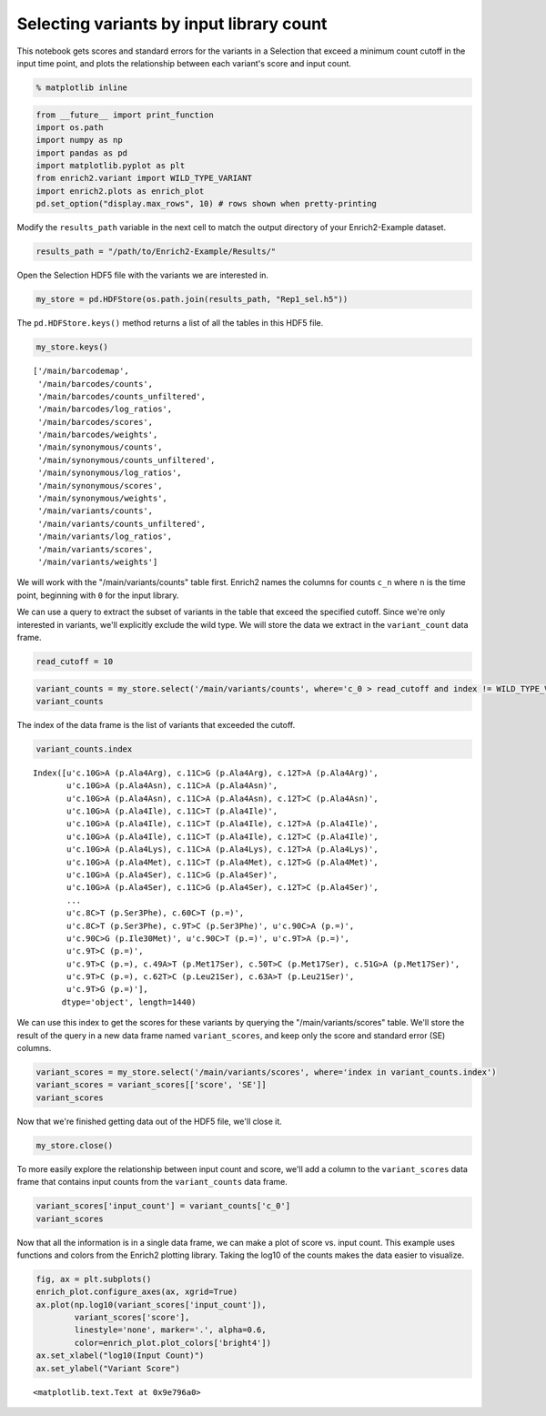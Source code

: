 
Selecting variants by input library count
-----------------------------------------

This notebook gets scores and standard errors for the variants in a
Selection that exceed a minimum count cutoff in the input time point,
and plots the relationship between each variant's score and input count.

.. code:: python

    % matplotlib inline

.. code:: python

    from __future__ import print_function
    import os.path
    import numpy as np
    import pandas as pd
    import matplotlib.pyplot as plt
    from enrich2.variant import WILD_TYPE_VARIANT
    import enrich2.plots as enrich_plot
    pd.set_option("display.max_rows", 10) # rows shown when pretty-printing

Modify the ``results_path`` variable in the next cell to match the
output directory of your Enrich2-Example dataset.

.. code:: python

    results_path = "/path/to/Enrich2-Example/Results/"

Open the Selection HDF5 file with the variants we are interested in.

.. code:: python

    my_store = pd.HDFStore(os.path.join(results_path, "Rep1_sel.h5"))

The ``pd.HDFStore.keys()`` method returns a list of all the tables in
this HDF5 file.

.. code:: python

    my_store.keys()




.. parsed-literal::

    ['/main/barcodemap',
     '/main/barcodes/counts',
     '/main/barcodes/counts_unfiltered',
     '/main/barcodes/log_ratios',
     '/main/barcodes/scores',
     '/main/barcodes/weights',
     '/main/synonymous/counts',
     '/main/synonymous/counts_unfiltered',
     '/main/synonymous/log_ratios',
     '/main/synonymous/scores',
     '/main/synonymous/weights',
     '/main/variants/counts',
     '/main/variants/counts_unfiltered',
     '/main/variants/log_ratios',
     '/main/variants/scores',
     '/main/variants/weights']



We will work with the "/main/variants/counts" table first. Enrich2
names the columns for counts ``c_n`` where ``n`` is the time point,
beginning with ``0`` for the input library.

We can use a query to extract the subset of variants in the table that
exceed the specified cutoff. Since we're only interested in variants,
we'll explicitly exclude the wild type. We will store the data we
extract in the ``variant_count`` data frame.

.. code:: python

    read_cutoff = 10

.. code:: python

    variant_counts = my_store.select('/main/variants/counts', where='c_0 > read_cutoff and index != WILD_TYPE_VARIANT')
    variant_counts




.. raw:: html

    <div>
    <table border="1" class="dataframe">
      <thead>
        <tr style="text-align: right;">
          <th></th>
          <th>c_0</th>
          <th>c_2</th>
          <th>c_5</th>
        </tr>
      </thead>
      <tbody>
        <tr>
          <th>c.10G&gt;A (p.Ala4Arg), c.11C&gt;G (p.Ala4Arg), c.12T&gt;A (p.Ala4Arg)</th>
          <td>787.0</td>
          <td>106.0</td>
          <td>124.0</td>
        </tr>
        <tr>
          <th>c.10G&gt;A (p.Ala4Asn), c.11C&gt;A (p.Ala4Asn)</th>
          <td>699.0</td>
          <td>80.0</td>
          <td>114.0</td>
        </tr>
        <tr>
          <th>c.10G&gt;A (p.Ala4Asn), c.11C&gt;A (p.Ala4Asn), c.12T&gt;C (p.Ala4Asn)</th>
          <td>94.0</td>
          <td>8.0</td>
          <td>13.0</td>
        </tr>
        <tr>
          <th>c.10G&gt;A (p.Ala4Ile), c.11C&gt;T (p.Ala4Ile)</th>
          <td>1280.0</td>
          <td>137.0</td>
          <td>80.0</td>
        </tr>
        <tr>
          <th>c.10G&gt;A (p.Ala4Ile), c.11C&gt;T (p.Ala4Ile), c.12T&gt;A (p.Ala4Ile)</th>
          <td>717.0</td>
          <td>42.0</td>
          <td>27.0</td>
        </tr>
        <tr>
          <th>...</th>
          <td>...</td>
          <td>...</td>
          <td>...</td>
        </tr>
        <tr>
          <th>c.9T&gt;A (p.=)</th>
          <td>327.0</td>
          <td>217.0</td>
          <td>284.0</td>
        </tr>
        <tr>
          <th>c.9T&gt;C (p.=)</th>
          <td>1947.0</td>
          <td>523.0</td>
          <td>1230.0</td>
        </tr>
        <tr>
          <th>c.9T&gt;C (p.=), c.49A&gt;T (p.Met17Ser), c.50T&gt;C (p.Met17Ser), c.51G&gt;A (p.Met17Ser)</th>
          <td>277.0</td>
          <td>43.0</td>
          <td>5.0</td>
        </tr>
        <tr>
          <th>c.9T&gt;C (p.=), c.62T&gt;C (p.Leu21Ser), c.63A&gt;T (p.Leu21Ser)</th>
          <td>495.0</td>
          <td>138.0</td>
          <td>55.0</td>
        </tr>
        <tr>
          <th>c.9T&gt;G (p.=)</th>
          <td>406.0</td>
          <td>18.0</td>
          <td>20.0</td>
        </tr>
      </tbody>
    </table>
    <p>1440 rows × 3 columns</p>
    </div>



The index of the data frame is the list of variants that exceeded the
cutoff.

.. code:: python

    variant_counts.index




.. parsed-literal::

    Index([u'c.10G>A (p.Ala4Arg), c.11C>G (p.Ala4Arg), c.12T>A (p.Ala4Arg)',
           u'c.10G>A (p.Ala4Asn), c.11C>A (p.Ala4Asn)',
           u'c.10G>A (p.Ala4Asn), c.11C>A (p.Ala4Asn), c.12T>C (p.Ala4Asn)',
           u'c.10G>A (p.Ala4Ile), c.11C>T (p.Ala4Ile)',
           u'c.10G>A (p.Ala4Ile), c.11C>T (p.Ala4Ile), c.12T>A (p.Ala4Ile)',
           u'c.10G>A (p.Ala4Ile), c.11C>T (p.Ala4Ile), c.12T>C (p.Ala4Ile)',
           u'c.10G>A (p.Ala4Lys), c.11C>A (p.Ala4Lys), c.12T>A (p.Ala4Lys)',
           u'c.10G>A (p.Ala4Met), c.11C>T (p.Ala4Met), c.12T>G (p.Ala4Met)',
           u'c.10G>A (p.Ala4Ser), c.11C>G (p.Ala4Ser)',
           u'c.10G>A (p.Ala4Ser), c.11C>G (p.Ala4Ser), c.12T>C (p.Ala4Ser)',
           ...
           u'c.8C>T (p.Ser3Phe), c.60C>T (p.=)',
           u'c.8C>T (p.Ser3Phe), c.9T>C (p.Ser3Phe)', u'c.90C>A (p.=)',
           u'c.90C>G (p.Ile30Met)', u'c.90C>T (p.=)', u'c.9T>A (p.=)',
           u'c.9T>C (p.=)',
           u'c.9T>C (p.=), c.49A>T (p.Met17Ser), c.50T>C (p.Met17Ser), c.51G>A (p.Met17Ser)',
           u'c.9T>C (p.=), c.62T>C (p.Leu21Ser), c.63A>T (p.Leu21Ser)',
           u'c.9T>G (p.=)'],
          dtype='object', length=1440)



We can use this index to get the scores for these variants by querying
the "/main/variants/scores" table. We'll store the result of the query
in a new data frame named ``variant_scores``, and keep only the score
and standard error (SE) columns.

.. code:: python

    variant_scores = my_store.select('/main/variants/scores', where='index in variant_counts.index')
    variant_scores = variant_scores[['score', 'SE']]
    variant_scores




.. raw:: html

    <div>
    <table border="1" class="dataframe">
      <thead>
        <tr style="text-align: right;">
          <th></th>
          <th>score</th>
          <th>SE</th>
        </tr>
      </thead>
      <tbody>
        <tr>
          <th>c.10G&gt;A (p.Ala4Arg), c.11C&gt;G (p.Ala4Arg), c.12T&gt;A (p.Ala4Arg)</th>
          <td>-0.980091</td>
          <td>0.134873</td>
        </tr>
        <tr>
          <th>c.10G&gt;A (p.Ala4Asn), c.11C&gt;A (p.Ala4Asn)</th>
          <td>-0.972035</td>
          <td>0.268962</td>
        </tr>
        <tr>
          <th>c.10G&gt;A (p.Ala4Asn), c.11C&gt;A (p.Ala4Asn), c.12T&gt;C (p.Ala4Asn)</th>
          <td>-1.138667</td>
          <td>0.403767</td>
        </tr>
        <tr>
          <th>c.10G&gt;A (p.Ala4Ile), c.11C&gt;T (p.Ala4Ile)</th>
          <td>-1.875331</td>
          <td>0.014883</td>
        </tr>
        <tr>
          <th>c.10G&gt;A (p.Ala4Ile), c.11C&gt;T (p.Ala4Ile), c.12T&gt;A (p.Ala4Ile)</th>
          <td>-2.552289</td>
          <td>0.421699</td>
        </tr>
        <tr>
          <th>...</th>
          <td>...</td>
          <td>...</td>
        </tr>
        <tr>
          <th>c.9T&gt;A (p.=)</th>
          <td>0.705661</td>
          <td>0.774559</td>
        </tr>
        <tr>
          <th>c.9T&gt;C (p.=)</th>
          <td>0.438654</td>
          <td>0.014857</td>
        </tr>
        <tr>
          <th>c.9T&gt;C (p.=), c.49A&gt;T (p.Met17Ser), c.50T&gt;C (p.Met17Ser), c.51G&gt;A (p.Met17Ser)</th>
          <td>-1.930922</td>
          <td>1.085535</td>
        </tr>
        <tr>
          <th>c.9T&gt;C (p.=), c.62T&gt;C (p.Leu21Ser), c.63A&gt;T (p.Leu21Ser)</th>
          <td>-0.897249</td>
          <td>0.884321</td>
        </tr>
        <tr>
          <th>c.9T&gt;G (p.=)</th>
          <td>-2.314604</td>
          <td>0.671760</td>
        </tr>
      </tbody>
    </table>
    <p>1440 rows × 2 columns</p>
    </div>



Now that we're finished getting data out of the HDF5 file, we'll close
it.

.. code:: python

    my_store.close()

To more easily explore the relationship between input count and score,
we'll add a column to the ``variant_scores`` data frame that contains
input counts from the ``variant_counts`` data frame.

.. code:: python

    variant_scores['input_count'] = variant_counts['c_0']
    variant_scores




.. raw:: html

    <div>
    <table border="1" class="dataframe">
      <thead>
        <tr style="text-align: right;">
          <th></th>
          <th>score</th>
          <th>SE</th>
          <th>input_count</th>
        </tr>
      </thead>
      <tbody>
        <tr>
          <th>c.10G&gt;A (p.Ala4Arg), c.11C&gt;G (p.Ala4Arg), c.12T&gt;A (p.Ala4Arg)</th>
          <td>-0.980091</td>
          <td>0.134873</td>
          <td>787.0</td>
        </tr>
        <tr>
          <th>c.10G&gt;A (p.Ala4Asn), c.11C&gt;A (p.Ala4Asn)</th>
          <td>-0.972035</td>
          <td>0.268962</td>
          <td>699.0</td>
        </tr>
        <tr>
          <th>c.10G&gt;A (p.Ala4Asn), c.11C&gt;A (p.Ala4Asn), c.12T&gt;C (p.Ala4Asn)</th>
          <td>-1.138667</td>
          <td>0.403767</td>
          <td>94.0</td>
        </tr>
        <tr>
          <th>c.10G&gt;A (p.Ala4Ile), c.11C&gt;T (p.Ala4Ile)</th>
          <td>-1.875331</td>
          <td>0.014883</td>
          <td>1280.0</td>
        </tr>
        <tr>
          <th>c.10G&gt;A (p.Ala4Ile), c.11C&gt;T (p.Ala4Ile), c.12T&gt;A (p.Ala4Ile)</th>
          <td>-2.552289</td>
          <td>0.421699</td>
          <td>717.0</td>
        </tr>
        <tr>
          <th>...</th>
          <td>...</td>
          <td>...</td>
          <td>...</td>
        </tr>
        <tr>
          <th>c.9T&gt;A (p.=)</th>
          <td>0.705661</td>
          <td>0.774559</td>
          <td>327.0</td>
        </tr>
        <tr>
          <th>c.9T&gt;C (p.=)</th>
          <td>0.438654</td>
          <td>0.014857</td>
          <td>1947.0</td>
        </tr>
        <tr>
          <th>c.9T&gt;C (p.=), c.49A&gt;T (p.Met17Ser), c.50T&gt;C (p.Met17Ser), c.51G&gt;A (p.Met17Ser)</th>
          <td>-1.930922</td>
          <td>1.085535</td>
          <td>277.0</td>
        </tr>
        <tr>
          <th>c.9T&gt;C (p.=), c.62T&gt;C (p.Leu21Ser), c.63A&gt;T (p.Leu21Ser)</th>
          <td>-0.897249</td>
          <td>0.884321</td>
          <td>495.0</td>
        </tr>
        <tr>
          <th>c.9T&gt;G (p.=)</th>
          <td>-2.314604</td>
          <td>0.671760</td>
          <td>406.0</td>
        </tr>
      </tbody>
    </table>
    <p>1440 rows × 3 columns</p>
    </div>



Now that all the information is in a single data frame, we can make a
plot of score vs. input count. This example uses functions and colors
from the Enrich2 plotting library. Taking the log10 of the counts makes
the data easier to visualize.

.. code:: python

    fig, ax = plt.subplots()
    enrich_plot.configure_axes(ax, xgrid=True)
    ax.plot(np.log10(variant_scores['input_count']), 
            variant_scores['score'], 
            linestyle='none', marker='.', alpha=0.6,
            color=enrich_plot.plot_colors['bright4'])
    ax.set_xlabel("log10(Input Count)")
    ax.set_ylabel("Variant Score")




.. parsed-literal::

    <matplotlib.text.Text at 0x9e796a0>




.. image:: _static/notebook_plots/min_count_plot.png


